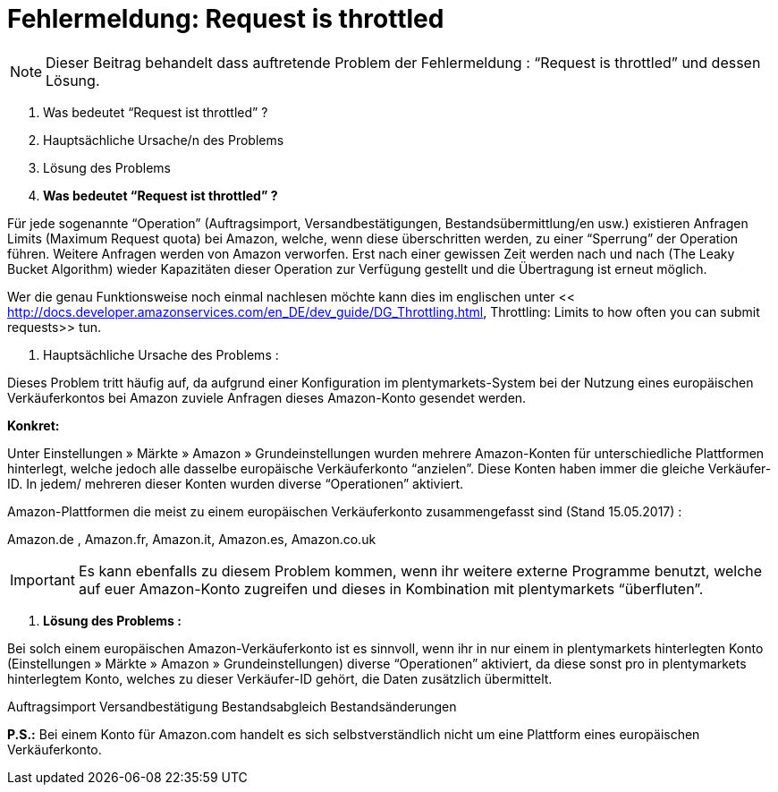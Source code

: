 = Fehlermeldung: Request is throttled
:lang: de
:keywords: Amazon, Prime, Auftragsablauf
:position: 40

[NOTE]
====
Dieser Beitrag behandelt dass auftretende Problem der Fehlermeldung : “Request is throttled” und dessen Lösung.
====

1. Was bedeutet “Request ist throttled” ?

2. Hauptsächliche Ursache/n des Problems

3. Lösung des Problems



1. **Was bedeutet “Request ist throttled” ?**

Für jede sogenannte “Operation” (Auftragsimport, Versandbestätigungen, Bestandsübermittlung/en usw.) existieren Anfragen Limits (Maximum Request quota) bei Amazon, welche, wenn diese überschritten werden, zu einer “Sperrung” der Operation führen. Weitere Anfragen werden von Amazon verworfen. Erst nach einer gewissen Zeit werden nach und nach (The Leaky Bucket Algorithm) wieder Kapazitäten dieser Operation zur Verfügung gestellt und die Übertragung ist erneut möglich.

Wer die genau Funktionsweise noch einmal nachlesen möchte kann dies im englischen unter << http://docs.developer.amazonservices.com/en_DE/dev_guide/DG_Throttling.html, Throttling: Limits to how often you can submit requests>>  tun.

2.  Hauptsächliche Ursache des Problems :

Dieses Problem tritt häufig auf, da aufgrund einer Konfiguration im plentymarkets-System bei der Nutzung eines europäischen Verkäuferkontos bei Amazon zuviele Anfragen dieses Amazon-Konto gesendet werden.

**Konkret:**

Unter Einstellungen » Märkte » Amazon » Grundeinstellungen wurden mehrere Amazon-Konten für unterschiedliche Plattformen hinterlegt, welche jedoch alle dasselbe europäische Verkäuferkonto “anzielen”. Diese Konten haben immer die gleiche Verkäufer-ID. In jedem/ mehreren dieser Konten wurden diverse “Operationen” aktiviert.

Amazon-Plattformen die meist zu einem europäischen Verkäuferkonto zusammengefasst sind (Stand 15.05.2017) :

Amazon.de , Amazon.fr, Amazon.it, Amazon.es, Amazon.co.uk
[IMPORTANT]
Es kann ebenfalls zu diesem Problem kommen, wenn ihr weitere externe Programme benutzt, welche auf
euer Amazon-Konto zugreifen und dieses in Kombination mit plentymarkets “überfluten”.
====

3. **Lösung des Problems :**

Bei solch einem europäischen Amazon-Verkäuferkonto ist es sinnvoll, wenn ihr in nur einem in
plentymarkets hinterlegten Konto (Einstellungen » Märkte » Amazon » Grundeinstellungen) diverse “Operationen” aktiviert, da diese sonst pro in plentymarkets hinterlegtem Konto, welches zu dieser Verkäufer-ID gehört, die Daten zusätzlich übermittelt.
[TIP]
.Operationen welche nicht “doppelt” / “mehrfach” aktiviert werden sollten und häufig zum oben genannten Fehler führen sind :
====
Auftragsimport
Versandbestätigung
Bestandsabgleich
Bestandsänderungen
====
**P.S.:** Bei einem Konto für Amazon.com handelt es sich selbstverständlich nicht um eine Plattform eines europäischen Verkäuferkonto.
